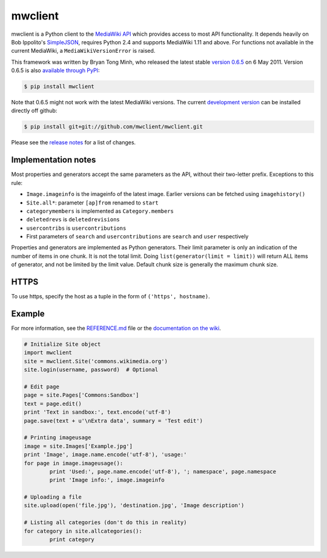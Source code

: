 mwclient
========

mwclient is a Python client to the `MediaWiki API <//mediawiki.org/wiki/API>`_
which provides access to most API functionality.
It depends heavily on Bob Ippolito's `SimpleJSON <//github.com/simplejson/simplejson>`_,
requires Python 2.4 and supports MediaWiki 1.11 and above.
For functions not available in the current MediaWiki, a ``MediaWikiVersionError`` is raised.

This framework was written by Bryan Tong Minh, who released the latest stable 
`version 0.6.5 <//github.com/mwclient/mwclient/archive/REL_0_6_5.zip>`_ 
on 6 May 2011. Version 0.6.5 is also 
`available through PyPI <//pypi.python.org/pypi/mwclient/0.6.5>`_:

.. code-block:: console

    $ pip install mwclient

Note that 0.6.5 might not work with the latest MediaWiki versions.
The current `development version <//github.com/mwclient/mwclient>`_
can be installed directly off github:

.. code-block:: console

    $ pip install git+git://github.com/mwclient/mwclient.git

Please see the 
`release notes <//github.com/mwclient/mwclient/blob/master/RELEASE-NOTES.md>`_
for a list of changes.

Implementation notes
--------------------

Most properties and generators accept the same parameters as the API,
without their two-letter prefix. Exceptions to this rule:

* ``Image.imageinfo`` is the imageinfo of the latest image.
  Earlier versions can be fetched using ``imagehistory()``
* ``Site.all*``: parameter ``[ap]from`` renamed to ``start``
* ``categorymembers`` is implemented as ``Category.members``
* ``deletedrevs`` is ``deletedrevisions``
* ``usercontribs`` is ``usercontributions``
* First parameters of ``search`` and ``usercontributions`` are ``search`` and ``user`` 
  respectively

Properties and generators are implemented as Python generators.
Their limit parameter is only an indication of the number of items in one chunk.
It is not the total limit.
Doing ``list(generator(limit = limit))`` will return ALL items of generator,
and not be limited by the limit value.
Default chunk size is generally the maximum chunk size.


HTTPS
-----

To use https, specify the host as a tuple in the form of ``('https', hostname)``.


Example
-------

For more information, see the
`REFERENCE.md <//github.com/mwclient/mwclient/blob/master/REFERENCE.md>`_ file
or the 
`documentation on the wiki <//github.com/mwclient/mwclient/wiki>`_.

.. code-block:: python

	# Initialize Site object
	import mwclient
	site = mwclient.Site('commons.wikimedia.org')
	site.login(username, password)  # Optional

	# Edit page
	page = site.Pages['Commons:Sandbox']
	text = page.edit()
	print 'Text in sandbox:', text.encode('utf-8')
	page.save(text + u'\nExtra data', summary = 'Test edit')

	# Printing imageusage
	image = site.Images['Example.jpg']
	print 'Image', image.name.encode('utf-8'), 'usage:'
	for page in image.imageusage():
		print 'Used:', page.name.encode('utf-8'), '; namespace', page.namespace
		print 'Image info:', image.imageinfo

	# Uploading a file
	site.upload(open('file.jpg'), 'destination.jpg', 'Image description')

	# Listing all categories (don't do this in reality)
	for category in site.allcategories():
		print category

